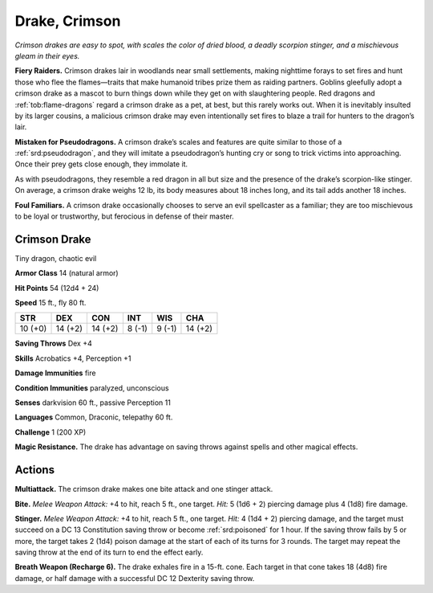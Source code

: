 
.. _tob:crimson-drake:

Drake, Crimson
--------------

*Crimson drakes are easy to spot, with scales the color of dried blood,
a deadly scorpion stinger, and a mischievous gleam in their eyes.*

**Fiery Raiders.** Crimson drakes lair in woodlands near small
settlements, making nighttime forays to set fires and hunt those
who flee the flames—traits that make humanoid tribes prize
them as raiding partners. Goblins gleefully adopt a crimson
drake as a mascot to burn things down while they get on with
slaughtering people. Red dragons and :ref:`tob:flame-dragons` regard a
crimson drake as a pet, at best, but this rarely works out. When
it is inevitably insulted by its larger cousins, a malicious crimson
drake may even intentionally
set fires to blaze a trail for
hunters to the dragon’s lair.

**Mistaken for Pseudodragons.**
A crimson drake’s scales and features are
quite similar to those of a :ref:`srd:pseudodragon`,
and they will imitate a pseudodragon’s
hunting cry or song to trick
victims into approaching.
Once their prey gets close
enough, they immolate it.

As with pseudodragons, they resemble a red
dragon in all but size and the presence of the
drake’s scorpion-like stinger. On average, a
crimson drake weighs 12 lb, its body measures
about 18 inches long, and its tail adds
another 18 inches.

**Foul Familiars.** A crimson drake occasionally
chooses to serve an evil spellcaster as a familiar; they are
too mischievous to be loyal or trustworthy, but ferocious in
defense of their master.

Crimson Drake
~~~~~~~~~~~~~

Tiny dragon, chaotic evil

**Armor Class** 14 (natural armor)

**Hit Points** 54 (12d4 + 24)

**Speed** 15 ft., fly 80 ft.

+-----------+-----------+-----------+-----------+-----------+-----------+
| STR       | DEX       | CON       | INT       | WIS       | CHA       |
+===========+===========+===========+===========+===========+===========+
| 10 (+0)   | 14 (+2)   | 14 (+2)   | 8 (-1)    | 9 (-1)    | 14 (+2)   |
+-----------+-----------+-----------+-----------+-----------+-----------+

**Saving Throws** Dex +4

**Skills** Acrobatics +4, Perception +1

**Damage Immunities** fire

**Condition Immunities** paralyzed, unconscious

**Senses** darkvision 60 ft., passive Perception 11

**Languages** Common, Draconic, telepathy 60 ft.

**Challenge** 1 (200 XP)

**Magic Resistance.** The drake has advantage on saving throws
against spells and other magical effects.

Actions
~~~~~~~

**Multiattack.** The crimson drake makes one bite attack and one
stinger attack.

**Bite.** *Melee Weapon Attack:* +4 to hit, reach 5 ft., one target. *Hit:*
5 (1d6 + 2) piercing damage plus 4 (1d8) fire damage.

**Stinger.** *Melee Weapon Attack:* +4 to hit, reach 5 ft., one target.
*Hit:* 4 (1d4 + 2) piercing damage, and the target must succeed
on a DC 13 Constitution saving throw or become :ref:`srd:poisoned` for
1 hour. If the saving throw fails by 5 or more, the target takes
2 (1d4) poison damage at the start of each of its turns for 3
rounds. The target may repeat the saving throw at the end of
its turn to end the effect early.

**Breath Weapon (Recharge 6).** The drake exhales fire in a
15-ft. cone. Each target in that cone takes 18 (4d8) fire
damage, or half damage with a successful DC 12
Dexterity saving throw.
